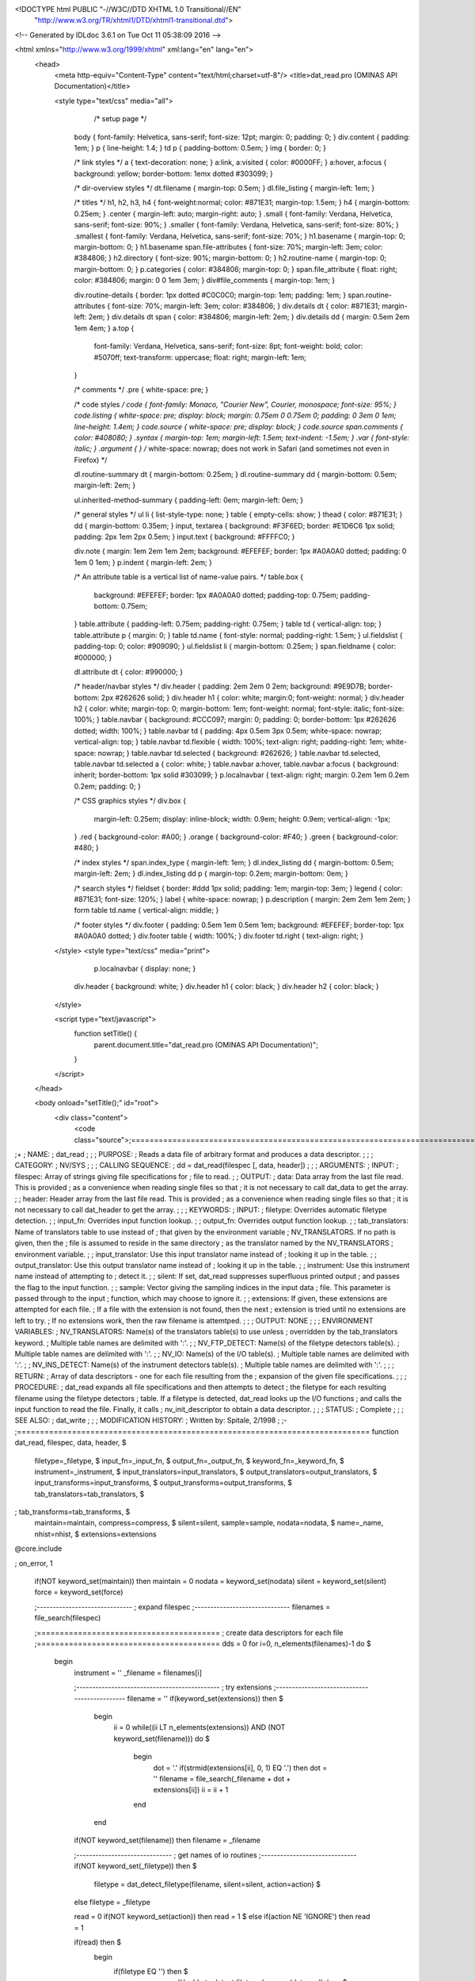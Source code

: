 <!DOCTYPE html PUBLIC "-//W3C//DTD XHTML 1.0 Transitional//EN"
 "http://www.w3.org/TR/xhtml1/DTD/xhtml1-transitional.dtd">

<!-- Generated by IDLdoc 3.6.1 on Tue Oct 11 05:38:09 2016 -->

<html xmlns="http://www.w3.org/1999/xhtml" xml:lang="en" lang="en">
  <head>
    <meta http-equiv="Content-Type" content="text/html;charset=utf-8"/>
    <title>dat_read.pro (OMINAS API Documentation)</title>

    
    <style type="text/css" media="all">
            /* setup page */
      body { font-family: Helvetica, sans-serif; font-size: 12pt; margin: 0; padding: 0; }
      div.content { padding: 1em; }
      p { line-height: 1.4; }
      td p { padding-bottom: 0.5em; }
      img { border: 0; }
      
      /* link styles */
      a { text-decoration: none; }
      a:link, a:visited { color: #0000FF; }
      a:hover, a:focus { background: yellow; border-bottom: 1emx dotted #303099; }
      
      /* dir-overview styles */
      dt.filename { margin-top: 0.5em; }
      dl.file_listing { margin-left: 1em; }
      
      /* titles */
      h1, h2, h3, h4 { font-weight:normal; color: #871E31; margin-top: 1.5em; }
      h4 { margin-bottom: 0.25em; }
      .center { margin-left: auto; margin-right: auto; }
      .small { font-family: Verdana, Helvetica, sans-serif; font-size: 90%; }
      .smaller { font-family: Verdana, Helvetica, sans-serif; font-size: 80%; }
      .smallest { font-family: Verdana, Helvetica, sans-serif; font-size: 70%; }
      h1.basename { margin-top: 0; margin-bottom: 0; }
      h1.basename span.file-attributes { font-size: 70%; margin-left: 3em; color: #384806; }
      h2.directory { font-size: 90%; margin-bottom: 0; }
      h2.routine-name { margin-top: 0; margin-bottom: 0; }
      p.categories { color: #384806; margin-top: 0; }
      span.file_attribute { float: right; color: #384806; margin: 0 0 1em 3em; }
      div#file_comments { margin-top: 1em; }
      
      div.routine-details { border: 1px dotted #C0C0C0; margin-top: 1em; padding: 1em; }
      span.routine-attributes { font-size: 70%; margin-left: 3em; color: #384806; }
      div.details dt { color: #871E31; margin-left: 2em; }
      div.details dt span { color: #384806; margin-left: 2em; }
      div.details dd { margin: 0.5em 2em 1em 4em; }
      a.top {
        font-family: Verdana, Helvetica, sans-serif;
        font-size: 8pt;
        font-weight: bold;
        color: #5070ff;
        text-transform: uppercase;
        float: right;
        margin-left: 1em;
      }
      
      /* comments */
      .pre { white-space: pre; }
      
      /* code styles */
      code { font-family: Monaco, "Courier New", Courier, monospace; font-size: 95%; }
      code.listing { white-space: pre; display: block; margin: 0.75em 0 0.75em 0; padding: 0 3em 0 1em; line-height: 1.4em; }
      code.source { white-space: pre; display: block; }
      code.source span.comments { color: #408080; }
      .syntax { margin-top: 1em; margin-left: 1.5em; text-indent: -1.5em; }
      .var { font-style: italic; }
      .argument { } /* white-space: nowrap; does not work in Safari (and sometimes not even in Firefox) */
      
      dl.routine-summary dt { margin-bottom: 0.25em; }
      dl.routine-summary dd { margin-bottom: 0.5em; margin-left: 2em; }
      
      ul.inherited-method-summary { padding-left: 0em; margin-left: 0em; }
      
      /* general styles */
      ul li { list-style-type: none; }
      table { empty-cells: show; }
      thead { color: #871E31; }
      dd { margin-bottom: 0.35em; }
      input, textarea { background: #F3F6ED; border: #E1D6C6 1px solid; padding: 2px 1em 2px 0.5em; }
      input.text { background: #FFFFC0; }
      
      div.note { margin: 1em 2em 1em 2em; background: #EFEFEF; border: 1px #A0A0A0 dotted; padding: 0 1em 0 1em; }
      p.indent { margin-left: 2em; }
      
      /* An attribute table is a vertical list of name-value pairs. */
      table.box {
        background: #EFEFEF;
        border: 1px #A0A0A0 dotted;
        padding-top: 0.75em;
        padding-bottom: 0.75em;
      }
      table.attribute { padding-left: 0.75em; padding-right: 0.75em; }
      table td { vertical-align: top; }
      table.attribute p { margin: 0; }
      table td.name { font-style: normal; padding-right: 1.5em; }
      ul.fieldslist { padding-top: 0; color: #909090; }
      ul.fieldslist li { margin-bottom: 0.25em; }
      span.fieldname { color: #000000; }
      
      dl.attribute dt { color: #990000; }
      
      /* header/navbar styles */
      div.header { padding: 2em 2em 0 2em; background: #9E9D7B; border-bottom: 2px #262626 solid; }
      div.header h1 { color: white; margin:0; font-weight: normal; }
      div.header h2 { color: white; margin-top: 0; margin-bottom: 1em; font-weight: normal; font-style: italic; font-size: 100%; }
      table.navbar { background: #CCC097; margin: 0; padding: 0; border-bottom: 1px #262626 dotted; width: 100%; }
      table.navbar td { padding: 4px 0.5em 3px 0.5em; white-space: nowrap; vertical-align: top; }
      table.navbar td.flexible { width: 100%; text-align: right; padding-right: 1em; white-space: nowrap; }
      table.navbar td.selected { background: #262626; }
      table.navbar td.selected, table.navbar td.selected a { color: white; }
      table.navbar a:hover, table.navbar a:focus { background: inherit; border-bottom: 1px solid #303099; }
      p.localnavbar { text-align: right; margin: 0.2em 1em 0.2em 0.2em; padding: 0; }
      
      /* CSS graphics styles */
      div.box {
        margin-left: 0.25em;
        display: inline-block;
        width: 0.9em;
        height: 0.9em;
        vertical-align: -1px;
      }
      .red { background-color: #A00; }
      .orange { background-color: #F40; }
      .green { background-color: #480; }
      
      /* index styles */
      span.index_type { margin-left: 1em; }
      dl.index_listing dd { margin-bottom: 0.5em; margin-left: 2em; }
      dl.index_listing dd p { margin-top: 0.2em; margin-bottom: 0em; }
      
      /* search styles */
      fieldset { border: #ddd 1px solid; padding: 1em; margin-top: 3em; }
      legend { color: #871E31; font-size: 120%; }
      label { white-space: nowrap; }
      p.description { margin: 2em 2em 1em 2em; }
      form table td.name { vertical-align: middle; }
      
      /* footer styles */
      div.footer { padding: 0.5em 1em 0.5em 1em; background: #EFEFEF; border-top: 1px #A0A0A0 dotted; }
      div.footer table { width: 100%; }
      div.footer td.right { text-align: right; }

    </style>
    <style type="text/css" media="print">
            p.localnavbar { display: none; }
      
      div.header { background: white; }
      div.header h1 { color: black; }
      div.header h2 { color: black; }

    </style>
    

    <script type="text/javascript">
      function setTitle() {
        parent.document.title="dat_read.pro (OMINAS API Documentation)";
      }
    </script>
  </head>

  <body onload="setTitle();" id="root">
    <div class="content">
      <code class="source">;=============================================================================
;+
; NAME:
;	dat_read
;
;
; PURPOSE:
;	Reads a data file of arbitrary format and produces a data descriptor.
;
;
; CATEGORY:
;	NV/SYS
;
;
; CALLING SEQUENCE:
;	dd = dat_read(filespec [, data, header])
;
;
; ARGUMENTS:
;  INPUT:
;	filespec:	Array of strings giving file specifications for
;			file to read.
;
;  OUTPUT:
;	data:		Data array from the last file read.  This is provided
;			as a convenience when reading single files so that
;			it is not necessary to call dat_data to get the array.
;
;	header:		Header array from the last file read.  This is provided
;			as a convenience when reading single files so that
;			it is not necessary to call dat_header to get the array.
;
;
; KEYWORDS:
;  INPUT:
;	filetype:	Overrides automatic filetype detection.
;
;	input_fn:	Overrides input function lookup.
;
;	output_fn:	Overrides output function lookup.
;
;	tab_translators:	Name of translators table to use instead of 
;				that given by the environment variable
;				NV_TRANSLATORS.  If no path is given, then the
;				file is assumed to reside in the same directory
;				as the translator named by the NV_TRANSLATORS
;				environment variable.
;
;	input_translator:	Use this input translator name instead of
;				looking it up in the table.
;
;	output_translator:	Use this output translator name instead of
;				looking it up in the table.
;
;	instrument:	Use this instrument name instead of attempting to 
;			detect it.
;
;	silent:		If set, dat_read suppresses superfluous printed output
;			and passes the flag to the input function.
;
;	sample:		Vector giving the sampling indices in the input data 
;			file.  This parameter is passed through to the input 
;			function, which may choose to ignore it.
;
;	extensions:	If given, these extensions are attempted for each file.
;			If a file with the extension is not found, then the next
;			extension is tried until no extensions are left to try.
;			If no extensions work, then the raw filename is attemtped.
;
;
;  OUTPUT: NONE
;
;
;  ENVIRONMENT VARIABLES:
;	NV_TRANSLATORS:		Name(s) of the translators table(s) to use unless 
;				overridden by the tab_translators keyword.
;				Multiple table names are delimited with ':'.
;
;	NV_FTP_DETECT:		Name(s) of the filetype detectors table(s).		
;				Multiple table names are delimited with ':'.
;
;	NV_IO:			Name(s) of the I/O table(s).		
;				Multiple table names are delimited with ':'.
;
;	NV_INS_DETECT:		Name(s) of the instrument detectors table(s).			
;				Multiple table names are delimited with ':'.
;
;
; RETURN:
;	Array of data descriptors - one for each file resulting from the
;	expansion of the given file specifications.
;
;
; PROCEDURE:
;	dat_read expands all file specifications and then attempts to detect
;	the filetype for each resulting filename using the filetype detectors
;	table.  If a filetype is detected, dat_read looks up the I/O functions
;	and calls the input function to read the file.  Finally, it calls
;	nv_init_descriptor to obtain a data descriptor.  
;
;
; STATUS:
;	Complete
;
;
; SEE ALSO:
;	dat_write
;
;
; MODIFICATION HISTORY:
; 	Written by:	Spitale, 2/1998
;	
;-
;=============================================================================
function dat_read, filespec, data, header, $
		  filetype=_filetype, $
		  input_fn=_input_fn, $
		  output_fn=_output_fn, $
		  keyword_fn=_keyword_fn, $
		  instrument=_instrument, $
		  input_translators=input_translators, $
		  output_translators=output_translators, $
		  input_transforms=input_transforms, $
		  output_transforms=output_transforms, $
                  tab_translators=tab_translators, $
;                  tab_transforms=tab_transforms, $
                  maintain=maintain, compress=compress, $
                  silent=silent, sample=sample, nodata=nodata, $
		  name=_name, nhist=nhist, $
		  extensions=extensions
@core.include

; on_error, 1

 if(NOT keyword_set(maintain)) then maintain = 0
 nodata = keyword_set(nodata)
 silent = keyword_set(silent)
 force = keyword_set(force)

 ;------------------------------
 ; expand filespec
 ;------------------------------
 filenames = file_search(filespec)

 ;========================================
 ; create data descriptors for each file
 ;========================================
 dds = 0
 for i=0, n_elements(filenames)-1 do $
  begin
   instrument = ''
   _filename = filenames[i]

   ;---------------------------------------------
   ; try extensions
   ;---------------------------------------------
   filename = ''
   if(keyword_set(extensions)) then $
    begin
     ii = 0
     while((ii LT n_elements(extensions)) AND (NOT keyword_set(filename))) do $
      begin
       dot = '.'
       if(strmid(extensions[ii], 0, 1) EQ '.') then dot = ''
       filename = file_search(_filename + dot + extensions[ii])
       ii = ii + 1
      end
    end
   if(NOT keyword_set(filename)) then filename = _filename


   ;------------------------------
   ; get names of io routines
   ;------------------------------
   if(NOT keyword_set(_filetype)) then $
                 filetype = dat_detect_filetype(filename, silent=silent, action=action) $
   else filetype = _filetype

   read = 0
   if(NOT keyword_set(action)) then read = 1 $
   else if(action NE 'IGNORE') then read = 1

   if(read) then $
    begin
     if(filetype EQ '') then $
            nv_message, 'Unable to detect filetype.', name='dat_read', /con $
     else $
      begin
      ;------------------------
      ; look up I/O functions
      ;------------------------
      if(NOT keyword_set(_input_fn) OR NOT keyword__set(_output_fn)) then $
                   dat_lookup_io, filetype, input_fn, output_fn, keyword_fn, silent=silent

       if(keyword_set(_input_fn)) then input_fn = _input_fn
       if(keyword_set(_output_fn)) then output_fn = _output_fn
       if(keyword_set(_keyword_fn)) then keyword_fn = _keyword_fnfn

       if(output_fn EQ '') then $
         if(NOT silent) then $
           nv_message, /continue, 'No output function available.', name='dat_read'
       if(input_fn EQ '') then $
                     nv_message, 'No input function available.', name='dat_read'

       ;-----------------------------------------
       ; read the header, and data parameters
       ;-----------------------------------------
       _udata = 0
       if(NOT silent) then print, 'Reading ' + filename
       _data = call_function(input_fn, filename, $
                       _header, _udata, _dim, _type, _min, _max, $
                                         /nodata, /silent, sample=sample, gff=gff)
       if(NOT defined(_type)) then $
        begin
         nv_message, /con, name='dat_read', $
                   'WARNING: Type code not determined, converting to byte.'
         _type = 1
        end

       ;---------------------------------
       ; check for multiple data arrays
       ;---------------------------------
       multi = 0
       nn = 1
       if(size(_dim, /type) EQ 10) then $
        begin
         multi = 1
         nn = n_elements(_dim)
        end

       ;---------------------------------
       ; loop over all data arrays 
       ;---------------------------------
       for j=0, nn-1 do $
        begin
         if(multi) then $
          begin
           if(keyword_set(_header)) then header = *_header[j]
           if(keyword_set(_udata)) then udata = *_udata[j]
           dim = *_dim[j]
           type = _type[j]
           min = _min[j]
           max = _max[j]
          end $
         else $
          begin
           if(keyword_set(_header)) then header = _header
           if(keyword_set(_udata)) then udata = _udata
           dim = _dim
           type = _type
           min = _min
           max = _max
          end 


         ;-----------------------
         ; instrument
         ;-----------------------
         if(NOT keyword_set(_instrument)) then  $
          begin
           if(keyword_set(filetype) AND keyword_set(header)) then $
            begin
             instrument = dat_detect_instrument(header, udata, filetype, silent=silent)
             if(instrument EQ '') then $
               nv_message, /continue,'Unable to detect instrument.', name='dat_read'
            end 
          end $
         else instrument = _instrument


         ;---------------------------------
         ; transforms
         ;--------------------------------- 
         if(keyword_set(instrument)) then $
          begin
           dat_lookup_transforms, instrument, tab_transforms=tab_transforms, $
             _input_transforms, _output_transforms, silent=silent

           if(NOT defined(input_transforms)) then $
                                         input_transforms = _input_transforms
           if(NOT defined(output_transforms)) then $
                                         output_transforms = _output_transforms
          end


         ;---------------------------------
         ; use base filename as id string
         ;---------------------------------
         if(keyword_set(_name)) then name = _name[i] $
         else split_filename, _filename, dir, name
    
         ;------------------------
         ; create data descriptor
         ;------------------------
         dd = dat_create_descriptors(1, $
		filename=filename, $
		min=min, $
		max=max, $
		dim=dim, $
		type=type, $
		gff=gff, $
		name=name, $
		nhist=nhist, $
		udata=udata, $
		header=header, $
		filetype=filetype, $
		input_fn=input_fn, $
		output_fn=output_fn, $
		keyword_fn=keyword_fn, $
		instrument=instrument, $
		input_transforms=input_transforms, $
		output_transforms=output_transforms, $
		input_translators=input_translators, $
		output_translators=output_translators, $
		maintain=maintain, $
		compress=compress, $
                tab_translators=tab_translators, silent=silent $
	      )


         ;------------------------
         ; get data if requested
         ;------------------------
         if(arg_present(data)) then dat_load_data, dd, data=data


         ;------------------------
         ; add descriptor to list
         ;------------------------
         dds = append_array(dds, dd)
        end
      end
    end
  end


 return, dds
end
;===========================================================================




</code>
    </div>
  </body>
</html>